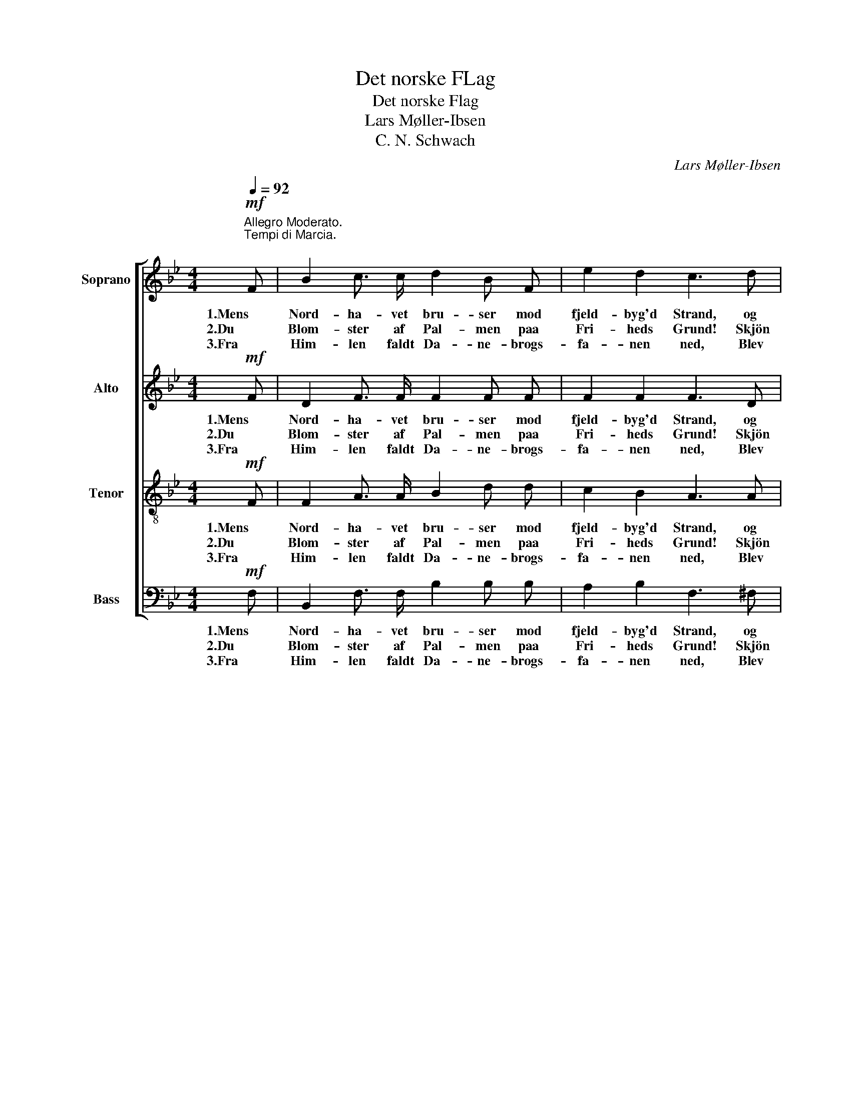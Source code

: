 X:1
T:Det norske FLag
T:Det norske Flag
T:Lars Møller-Ibsen
T:C. N. Schwach
C:Lars Møller-Ibsen
Z:C. N. Schwach
%%score [ 1 2 3 4 ]
L:1/8
Q:1/4=92
M:4/4
K:Bb
V:1 treble nm="Soprano"
V:2 treble nm="Alto"
V:3 treble-8 nm="Tenor"
V:4 bass nm="Bass"
V:1
"^Allegro Moderato.\nTempi di Marcia.\n"!mf! F | B2 c3/2 c/ d2 B F | e2 d2 c3 d | %3
w: 1.Mens|Nord- ha- vet bru- ser mod|fjeld- byg'd Strand, og|
w: 2.Du|Blom- ster af Pal- men paa|Fri- heds Grund! Skjön|
w: 3.Fra|Him- len faldt Da- ne- brogs-|fa- nen ned, Blev|
 B2 A3/2 A/ G2 c3/2 c/ | (B2 A2) B2 z F |!<(! F2 G A B2 d3/2!<)! d/ | c2 B2 A3!f! c | %7
w: stol- te Er- in- drin- ger|væk- * ker, om|Fæ- dre- nes Ry, som til|fjer- ne Land det|
w: est du at sku- e tre-|far- * vet; Det|hvi- de- ne Kors i den|rö- de Bund, Det|
w: Tvil- ling- lands- snek- ker- nes|Smyk- * ke, Og|stod gjen- nem Sek- ler i|Krig og Fred om-|
 f2 A B c2 F3/2 G/ | (A2 G2) F2 z |:!mf! F | c3 B!<(! (A>B) c d!<)! | e2 d2 c2 z!f! f | %12
w: bar paa de nor- dis- ke|Snek- * ker.|Op|Nord- mænd sjun- * ger til|Har- pens Slag en|
w: har du af Da- ne- brog|ar- * vet;|Men|Hjer- te- bla- * det, det|mör- ke- blaa, Af|
w: straa- let af Hæ- der og|Lyk- * ke.|O|Flag for Nor- * rig stand|e- vig saa Mist|
 f2 (d3/2 d/) (d>c) B c | d2 c2 B2 z :| %14
w: Sang for _ Nor- * ri- ges|un- ge Flag.|
w: Fri- he- dens Marv _ maat- te|först ud- gaa.|
w: al- drig dit Hjer- * te- blads|höi- e Blaa!|
V:2
!mf! F | D2 F3/2 F/ F2 F F | F2 F2 F3 D | D2 D3/2 D/ B,2 G3/2 G/ | F4 F2 z D | %5
w: 1.Mens|Nord- ha- vet bru- ser mod|fjeld- byg'd Strand, og|stol- te Er- in- drin- ger|væk- ker, om|
w: 2.Du|Blom- ster af Pal- men paa|Fri- heds Grund! Skjön|est du at sku- e tre-|far- vet; Det|
w: 3.Fra|Him- len faldt Da- ne- brogs-|fa- nen ned, Blev|Tvil- ling- lands- snek- ker- nes|Smyk- ke, Og|
!<(! D2 =E ^F G2 G3/2!<)! G/ | G2 =E2 =F3!f! E | F2 F F F2 D3/2 F/ | (F2 =E2) F2 z |:!mf! F | %10
w: Fæ- dre- nes Ry, som til|fjer- ne Land det|bar paa de nor- dis- ke|Snek- * ker.|Op|
w: hvi- de- ne Kors i den|rö- de Bund, Det|har du af Da- ne- brog|ar- * vet;|Men|
w: stod gjen- nem Sek- ler i|Krig og Fred om-|straa- let af Hæ- der og|Lyk- * ke.|O|
 E3 D!<(! F2 F F!<)! | F2 F2 F2 z!f! A | B2 (^F3/2 F/) G2 G G | =F2 E2 D2 z :| %14
w: Nord- mænd sjun- ger til|Har- pens Slag en|Sang for _ Nor- ri- ges|un- ge Flag.|
w: Hjer- te- bla- det, det|mör- ke- blaa, Af|Fri- he- dens Marv maat- te|först ud- gaa.|
w: Flag for Nor- rig stand|e- vig saa Mist|al- drig dit Hjer- te- blads|höi- e Blaa!|
V:3
!mf! F | F2 A3/2 A/ B2 d d | c2 B2 A3 A | G2 =F3/2 F/ B2 e3/2 e/ | (d2 c2) d2 z B | %5
w: 1.Mens|Nord- ha- vet bru- ser mod|fjeld- byg'd Strand, og|stol- te Er- in- drin- ger|væk- * ker, om|
w: 2.Du|Blom- ster af Pal- men paa|Fri- heds Grund! Skjön|est du at sku- e tre-|far- * vet; Det|
w: 3.Fra|Him- len faldt Da- ne- brogs-|fa- nen ned, Blev|Tvil- ling- lands- snek- ker- nes|Smyk- * ke, Og|
!<(! d2 d c B2 B3/2!<)! B/ | c2 c2 c3!f! B | c2 d d c2 B3/2 d/ | (c2 B2) A2 z |:!mf! F | %10
w: Fæ- dre- nes Ry, som til|fjer- ne Land det|bar paa de nor- dis- ke|Snek- * ker.|Op|
w: hvi- de- ne Kors i den|rö- de Bund, Det|har du af Da- ne- brog|ar- * vet;|Men|
w: stod gjen- nem Sek- ler i|Krig og Fred om-|straa- let af Hæ- der og|Lyk- * ke.|O|
 A3 B!<(! (c>d) A B!<)! | A2 B2 A2 z!f! c | d2 (c3/2 c/) B2 B B | B2 A2 B2 z :| %14
w: Nord- mænd sjun- * ger til|Har- pens Slag en|Sang for _ Nor- ri- ges|un- ge Flag.|
w: Hjer- te- bla- * det, det|mör- ke- blaa, Af|Fri- he- dens Marv maat- te|först ud- gaa.|
w: Flag for Nor- * rig stand|e- vig saa Mist|al- drig dit Hjer- te- blads|höi- e Blaa!|
V:4
!mf! F, | B,,2 F,3/2 F,/ B,2 B, B, | A,2 B,2 F,3 ^F, | G,2 D,3/2 D,/ E,2 C,3/2 C,/ | %4
w: 1.Mens|Nord- ha- vet bru- ser mod|fjeld- byg'd Strand, og|stol- te Er- in- drin- ger|
w: 2.Du|Blom- ster af Pal- men paa|Fri- heds Grund! Skjön|est du at sku- e tre-|
w: 3.Fra|Him- len faldt Da- ne- brogs-|fa- nen ned, Blev|Tvil- ling- lands- snek- ker- nes|
 (F,2 F,,2) B,,2 z B, |!<(! B,2 B, A, G,2 F,3/2!<)! F,/ | =E,2 C,2 F,3!f! G, | %7
w: væk- * ker, om|Fæ- dre- nes Ry, som til|fjer- ne Land det|
w: far- * vet; Det|hvi- de- ne Kors i den|rö- de Bund, Det|
w: Smyk- * ke, Og|stod gjen- nem Sek- ler i|Krig og Fred om-|
 A,2 D, D, A,,2 B,,3/2 B,,/ | C,4 F,,2 z |:!mf! F, | F,3 F,!<(! F,2 F, F,!<)! | %11
w: bar paa de nor- dis- ke|Snek- ker.|Op|Nord- mænd sjun- ger til|
w: har du af Da- ne- brog|ar- vet;|Men|Hjer- te- bla- det, det|
w: straa- let af Hæ- der og|Lyk- ke.|O|Flag for Nor- rig stand|
 F,2 B,2 F,2 z!f! E, | D,2 (D,3/2 D,/) E,2 E, =E, | F,2 F,2 B,,2 z :| %14
w: Har- pens Slag en|Sang for _ Nor- ri- ges|un- ge Flag.|
w: mör- ke- blaa, Af|Fri- he- dens Marv maat- te|först ud- gaa.|
w: e- vig saa Mist|al- drig dit Hjer- te- blads|höi- e Blaa!|

